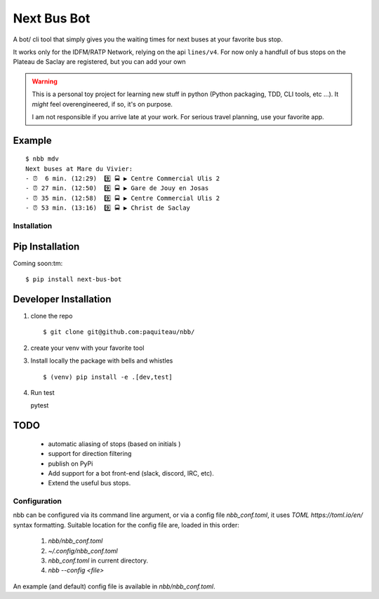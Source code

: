 ===============
Next Bus Bot
===============

A bot/ cli tool that simply gives you the waiting times for next buses at your favorite bus stop.

It works only for the IDFM/RATP Network, relying on the api ``lines/v4``. For now only a handfull of bus stops on the Plateau de Saclay are registered, but you can add your own


.. warning::

   This is a personal toy project for learning new stuff in python (Python packaging, TDD, CLI tools, etc ...).
   It *might* feel overengineered, if so, it's on purpose.

   I am not responsible if you arrive late at your work.
   For serious travel planning, use your favorite app.

Example
-------
::

   $ nbb mdv
   Next buses at Mare du Vivier:
   - ⏰  6 min. (12:29)  9️⃣ 🚍 ▶ Centre Commercial Ulis 2
   - ⏰ 27 min. (12:50)  9️⃣ 🚍 ▶ Gare de Jouy en Josas
   - ⏰ 35 min. (12:58)  9️⃣ 🚍 ▶ Centre Commercial Ulis 2
   - ⏰ 53 min. (13:16)  9️⃣ 🚍 ▶ Christ de Saclay


Installation
============

Pip Installation
----------------

Coming soon:tm:
::

   $ pip install next-bus-bot


Developer Installation
----------------------

1. clone the repo ::

   $ git clone git@github.com:paquiteau/nbb/

2. create your venv with your favorite tool
3. Install locally the package with bells and whistles ::

   $ (venv) pip install -e .[dev,test]

4. Run test ::

   pytest



TODO
----
 - automatic aliasing of stops (based on initials )
 - support for direction filtering
 - publish on PyPi
 - Add support for a bot front-end (slack, discord, IRC, etc).
 - Extend the useful bus stops.

Configuration
=============

nbb can be configured via its command line argument, or via a config file `nbb_conf.toml`, it uses `TOML https://toml.io/en/` syntax formatting. Suitable location for the config file are, loaded in this order:

 1. `nbb/nbb_conf.toml`
 2. `~/.config/nbb_conf.toml`
 3. `nbb_conf.toml` in current directory.
 4. `nbb --config <file>`


An example (and default) config file is available in `nbb/nbb_conf.toml`.
